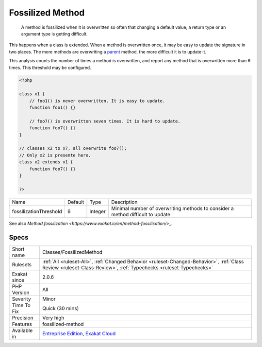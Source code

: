 .. _classes-fossilizedmethod:

.. _fossilized-method:

Fossilized Method
+++++++++++++++++

  A method is fossilized when it is overwritten so often that changing a default value, a return type or an argument type is getting difficult.

This happens when a class is extended. When a method is overwritten once, it may be easy to update the signature in two places. The more methods are overwriting a `parent <https://www.php.net/manual/en/language.oop5.paamayim-nekudotayim.php>`_ method, the more difficult it is to update it.

This analysis counts the number of times a method is overwritten, and report any method that is overwritten more than 6 times. This threshold may be configured.

.. code-block:: php
   
   <?php
   
   class x1 {
       // foo1() is never overwritten. It is easy to update.
       function foo1() {}
   
       // foo7() is overwritten seven times. It is hard to update.
       function foo7() {}
   }
   
   // classes x2 to x7, all overwrite foo7();
   // Only x2 is presente here.
   class x2 extends x1 {
       function foo7() {}
   }
   
   ?>

+------------------------+---------+---------+---------------------------------------------------------------------------------+
| Name                   | Default | Type    | Description                                                                     |
+------------------------+---------+---------+---------------------------------------------------------------------------------+
| fossilizationThreshold | 6       | integer | Minimal number of overwriting methods to consider a method difficult to update. |
+------------------------+---------+---------+---------------------------------------------------------------------------------+



See also `Method fossilization <https://www.exakat.io/en/method-fossilisation/>_`.


Specs
_____

+--------------+------------------------------------------------------------------------------------------------------------------------------------------------------------------+
| Short name   | Classes/FossilizedMethod                                                                                                                                         |
+--------------+------------------------------------------------------------------------------------------------------------------------------------------------------------------+
| Rulesets     | :ref:`All <ruleset-All>`, :ref:`Changed Behavior <ruleset-Changed-Behavior>`, :ref:`Class Review <ruleset-Class-Review>`, :ref:`Typechecks <ruleset-Typechecks>` |
+--------------+------------------------------------------------------------------------------------------------------------------------------------------------------------------+
| Exakat since | 2.0.6                                                                                                                                                            |
+--------------+------------------------------------------------------------------------------------------------------------------------------------------------------------------+
| PHP Version  | All                                                                                                                                                              |
+--------------+------------------------------------------------------------------------------------------------------------------------------------------------------------------+
| Severity     | Minor                                                                                                                                                            |
+--------------+------------------------------------------------------------------------------------------------------------------------------------------------------------------+
| Time To Fix  | Quick (30 mins)                                                                                                                                                  |
+--------------+------------------------------------------------------------------------------------------------------------------------------------------------------------------+
| Precision    | Very high                                                                                                                                                        |
+--------------+------------------------------------------------------------------------------------------------------------------------------------------------------------------+
| Features     | fossilized-method                                                                                                                                                |
+--------------+------------------------------------------------------------------------------------------------------------------------------------------------------------------+
| Available in | `Entreprise Edition <https://www.exakat.io/entreprise-edition>`_, `Exakat Cloud <https://www.exakat.io/exakat-cloud/>`_                                          |
+--------------+------------------------------------------------------------------------------------------------------------------------------------------------------------------+


